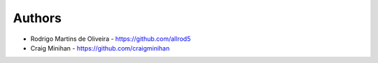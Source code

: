 =======
Authors
=======

* Rodrigo Martins de Oliveira - https://github.com/allrod5
* Craig Minihan - https://github.com/craigminihan
